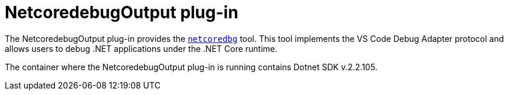 // viewing-logs-for-dotnet-with-netcoredebugoutput-plug-in

[id="netcoredebugoutput-plug-in_{context}"]
= NetcoredebugOutput plug-in

The NetcoredebugOutput plug-in provides the link:https://github.com/Samsung/netcoredbg[`netcoredbg`] tool.
This tool implements the VS Code Debug Adapter protocol and allows users to debug .NET applications under the .NET Core runtime.

The container where the NetcoredebugOutput plug-in is running contains Dotnet SDK v.2.2.105.
